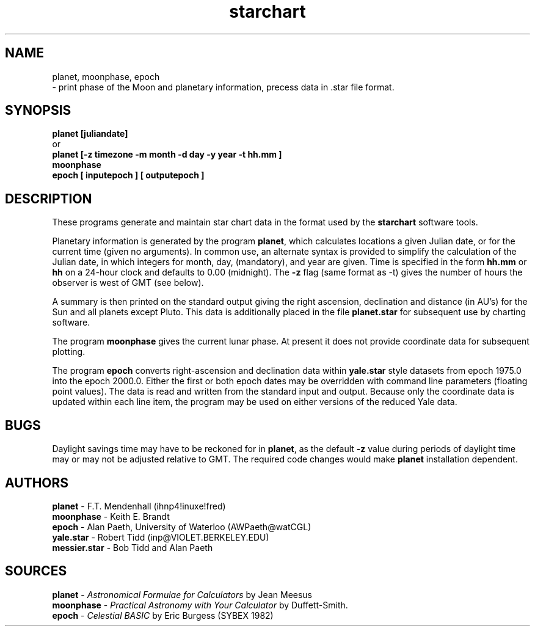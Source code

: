 .TH starchart LOCAL 6/2/87
.ad b
.SH NAME
planet, moonphase, epoch
.br
\- print phase of the Moon and planetary information, precess data in .star file format.
.SH SYNOPSIS
\fBplanet [juliandate]\fR
.br
or
.br
\fBplanet [-z timezone -m month -d day -y year -t hh.mm ]\fR
.br
\fBmoonphase\fR
.br
\fBepoch [ inputepoch ] [ outputepoch ]\fR
.SH DESCRIPTION
These programs generate and maintain star chart data in the format used by
the \fBstarchart\fR software tools.
.PP
Planetary information is generated by the program \fBplanet\fR, which calculates
locations a given Julian date, or for the current time (given no arguments).
In common use, an alternate syntax is provided to simplify the calculation of
the Julian date, in which integers for month, day, (mandatory), and year are
given. Time is specified in the form \fBhh.mm\fP or \fBhh\fP on a 24-hour clock
and defaults to 0.00 (midnight). The \fB-z\fP flag (same format as -t) gives
the number of hours the observer is west of GMT (see below).
.PP
A summary is then printed on the standard output giving the right ascension,
declination and distance (in AU's) for the Sun and all planets except Pluto.
This data is additionally placed in the file \fBplanet.star\fR for subsequent
use by charting software.
.PP
The program \fBmoonphase\fP gives the current lunar phase. At present it does
not provide coordinate data for subsequent plotting.
.PP
The program \fBepoch\fP converts right-ascension and declination data within
\fByale.star\fR style datasets from epoch 1975.0 into the epoch 2000.0.
Either the first or both epoch dates may be overridden with command line
parameters (floating point values). The data is read and written from
the standard input and output. Because only the coordinate data is updated
within each line item, the program may be used on either versions of the
reduced Yale data.
.SH BUGS
Daylight savings time may have to be reckoned for in \fBplanet\fP, as the
default \fB-z\fP value during periods of daylight time may or may not be
adjusted relative to GMT. The required code changes would make \fBplanet\fP
installation dependent.
.SH AUTHORS
\fBplanet\fP - F.T. Mendenhall (ihnp4!inuxe!fred)
.br
\fBmoonphase\fP - Keith E. Brandt
.br
\fBepoch\fP - Alan Paeth, University of Waterloo (AWPaeth@watCGL)
.br
\fByale.star\fP - Robert Tidd (inp@VIOLET.BERKELEY.EDU)
.br
\fBmessier.star\fP - Bob Tidd and Alan Paeth
.SH SOURCES
\fBplanet\fP - \fIAstronomical Formulae for Calculators\fP by Jean Meesus
.br
\fBmoonphase\fP - \fIPractical Astronomy with Your Calculator\fP by Duffett-Smith.
.br
\fBepoch\fP -  \fICelestial BASIC\fP by Eric Burgess (SYBEX 1982)
